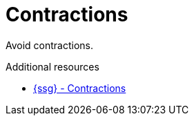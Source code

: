 :navtitle: Contractions
:keywords: reference, rule, Contractions

= Contractions

Avoid contractions.

.Additional resources

* link:{ssg-url}#contractions[{ssg} - Contractions]


